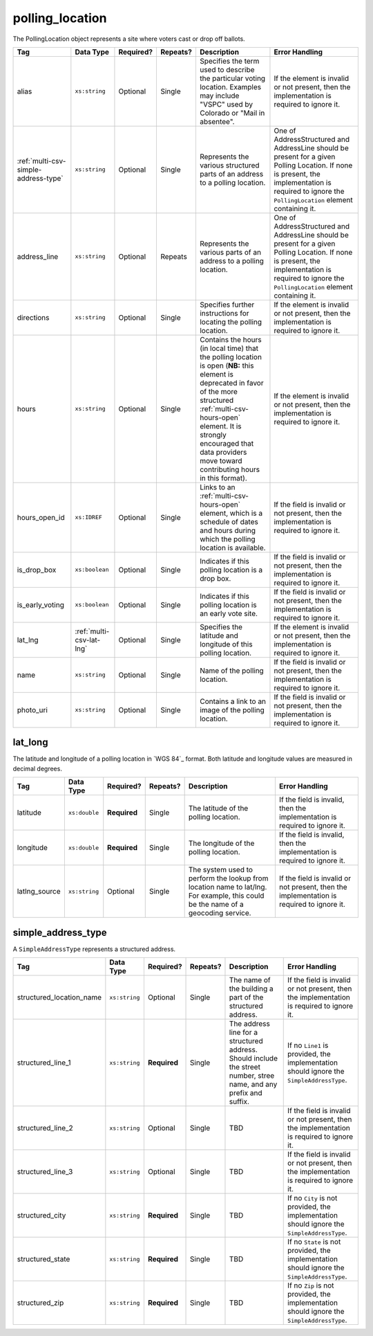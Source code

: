 .. This file is auto-generated.  Do not edit it by hand!

.. _multi-csv-polling-location:

polling_location
================

The PollingLocation object represents a site where voters cast or drop off ballots.

+--------------------------------------+--------------------------+--------------+--------------+------------------------------------------+------------------------------------------+
| Tag                                  | Data Type                | Required?    | Repeats?     | Description                              | Error Handling                           |
+======================================+==========================+==============+==============+==========================================+==========================================+
| alias                                | ``xs:string``            | Optional     | Single       | Specifies the term used to describe the  | If the element is invalid or not         |
|                                      |                          |              |              | particular voting location. Examples may | present, then the implementation is      |
|                                      |                          |              |              | include "VSPC" used by Colorado or "Mail | required to ignore it.                   |
|                                      |                          |              |              | in absentee".                            |                                          |
+--------------------------------------+--------------------------+--------------+--------------+------------------------------------------+------------------------------------------+
| :ref:`multi-csv-simple-address-type` | ``xs:string``            | Optional     | Single       | Represents the various structured parts  | One of AddressStructured and AddressLine |
|                                      |                          |              |              | of an address to a polling location.     | should be present for a given Polling    |
|                                      |                          |              |              |                                          | Location. If none is present, the        |
|                                      |                          |              |              |                                          | implementation is required to ignore the |
|                                      |                          |              |              |                                          | ``PollingLocation`` element containing   |
|                                      |                          |              |              |                                          | it.                                      |
+--------------------------------------+--------------------------+--------------+--------------+------------------------------------------+------------------------------------------+
| address_line                         | ``xs:string``            | Optional     | Repeats      | Represents the various parts of an       | One of AddressStructured and AddressLine |
|                                      |                          |              |              | address to a polling location.           | should be present for a given Polling    |
|                                      |                          |              |              |                                          | Location. If none is present, the        |
|                                      |                          |              |              |                                          | implementation is required to ignore the |
|                                      |                          |              |              |                                          | ``PollingLocation`` element containing   |
|                                      |                          |              |              |                                          | it.                                      |
+--------------------------------------+--------------------------+--------------+--------------+------------------------------------------+------------------------------------------+
| directions                           | ``xs:string``            | Optional     | Single       | Specifies further instructions for       | If the element is invalid or not         |
|                                      |                          |              |              | locating the polling location.           | present, then the implementation is      |
|                                      |                          |              |              |                                          | required to ignore it.                   |
+--------------------------------------+--------------------------+--------------+--------------+------------------------------------------+------------------------------------------+
| hours                                | ``xs:string``            | Optional     | Single       | Contains the hours (in local time) that  | If the element is invalid or not         |
|                                      |                          |              |              | the polling location is open (**NB:**    | present, then the implementation is      |
|                                      |                          |              |              | this element is deprecated in favor of   | required to ignore it.                   |
|                                      |                          |              |              | the more structured                      |                                          |
|                                      |                          |              |              | :ref:`multi-csv-hours-open` element. It  |                                          |
|                                      |                          |              |              | is strongly encouraged that data         |                                          |
|                                      |                          |              |              | providers move toward contributing hours |                                          |
|                                      |                          |              |              | in this format).                         |                                          |
+--------------------------------------+--------------------------+--------------+--------------+------------------------------------------+------------------------------------------+
| hours_open_id                        | ``xs:IDREF``             | Optional     | Single       | Links to an :ref:`multi-csv-hours-open`  | If the field is invalid or not present,  |
|                                      |                          |              |              | element, which is a schedule of dates    | then the implementation is required to   |
|                                      |                          |              |              | and hours during which the polling       | ignore it.                               |
|                                      |                          |              |              | location is available.                   |                                          |
+--------------------------------------+--------------------------+--------------+--------------+------------------------------------------+------------------------------------------+
| is_drop_box                          | ``xs:boolean``           | Optional     | Single       | Indicates if this polling location is a  | If the field is invalid or not present,  |
|                                      |                          |              |              | drop box.                                | then the implementation is required to   |
|                                      |                          |              |              |                                          | ignore it.                               |
+--------------------------------------+--------------------------+--------------+--------------+------------------------------------------+------------------------------------------+
| is_early_voting                      | ``xs:boolean``           | Optional     | Single       | Indicates if this polling location is an | If the field is invalid or not present,  |
|                                      |                          |              |              | early vote site.                         | then the implementation is required to   |
|                                      |                          |              |              |                                          | ignore it.                               |
+--------------------------------------+--------------------------+--------------+--------------+------------------------------------------+------------------------------------------+
| lat_lng                              | :ref:`multi-csv-lat-lng` | Optional     | Single       | Specifies the latitude and longitude of  | If the element is invalid or not         |
|                                      |                          |              |              | this polling location.                   | present, then the implementation is      |
|                                      |                          |              |              |                                          | required to ignore it.                   |
+--------------------------------------+--------------------------+--------------+--------------+------------------------------------------+------------------------------------------+
| name                                 | ``xs:string``            | Optional     | Single       | Name of the polling location.            | If the field is invalid or not present,  |
|                                      |                          |              |              |                                          | then the implementation is required to   |
|                                      |                          |              |              |                                          | ignore it.                               |
+--------------------------------------+--------------------------+--------------+--------------+------------------------------------------+------------------------------------------+
| photo_uri                            | ``xs:string``            | Optional     | Single       | Contains a link to an image of the       | If the field is invalid or not present,  |
|                                      |                          |              |              | polling location.                        | then the implementation is required to   |
|                                      |                          |              |              |                                          | ignore it.                               |
+--------------------------------------+--------------------------+--------------+--------------+------------------------------------------+------------------------------------------+

.. code-block:: csv-table
   :linenos:


    id,name,address_line,structured_location_name,structured_line_1,structured_city,structured_state,structured_zip,directions,hours,photo_uri,hours_open_id,is_drop_box,is_early_voting,latitude,longitude,latlng_source
    poll001,ALBERMARLE HIGH SCHOOL","2775 Hydraulic Rd Charlottesville, VA 22901,ALBERMARLE HIGH SCHOOL,2775 Hydraulic Rd,Charlottesville,VA,22901,Use back door,7am-8pm,www.picture.com,ho001,false,true,38.0754627,78.5014875,Google Maps
    poll002,Public Library, Main St Denver,next to the checkout counter,7am-8pm,www.picture.com,,false,true,38.0754627,78.5014875,Google Maps
    poll003,Historic Society,,wheelchair entrance,7am-8pm,www.picture.com,,false,true,,,
    poll004,Community Center,,behind the big oak tree,7am-8pm,www.picture.com,,false,true,,,


.. _multi-csv-lat-lng:

lat_long
--------

The latitude and longitude of a polling location in `WGS 84`_ format. Both
latitude and longitude values are measured in decimal degrees.

+---------------+---------------+--------------+--------------+------------------------------------------+------------------------------------------+
| Tag           | Data Type     | Required?    | Repeats?     | Description                              | Error Handling                           |
+===============+===============+==============+==============+==========================================+==========================================+
| latitude      | ``xs:double`` | **Required** | Single       | The latitude of the polling location.    | If the field is invalid, then the        |
|               |               |              |              |                                          | implementation is required to ignore it. |
+---------------+---------------+--------------+--------------+------------------------------------------+------------------------------------------+
| longitude     | ``xs:double`` | **Required** | Single       | The longitude of the polling location.   | If the field is invalid, then the        |
|               |               |              |              |                                          | implementation is required to ignore it. |
+---------------+---------------+--------------+--------------+------------------------------------------+------------------------------------------+
| latlng_source | ``xs:string`` | Optional     | Single       | The system used to perform the lookup    | If the field is invalid or not present,  |
|               |               |              |              | from location name to lat/lng. For       | then the implementation is required to   |
|               |               |              |              | example, this could be the name of a     | ignore it.                               |
|               |               |              |              | geocoding service.                       |                                          |
+---------------+---------------+--------------+--------------+------------------------------------------+------------------------------------------+


.. _multi-csv-simple-address-type:

simple_address_type
-------------------

A ``SimpleAddressType`` represents a structured address.

+--------------------------+---------------+--------------+--------------+------------------------------------------+------------------------------------------+
| Tag                      | Data Type     | Required?    | Repeats?     | Description                              | Error Handling                           |
+==========================+===============+==============+==============+==========================================+==========================================+
| structured_location_name | ``xs:string`` | Optional     | Single       | The name of the building a part of the   | If the field is invalid or not present,  |
|                          |               |              |              | structured address.                      | then the implementation is required to   |
|                          |               |              |              |                                          | ignore it.                               |
+--------------------------+---------------+--------------+--------------+------------------------------------------+------------------------------------------+
| structured_line_1        | ``xs:string`` | **Required** | Single       | The address line for a structured        | If no ``Line1`` is provided, the         |
|                          |               |              |              | address. Should include the street       | implementation should ignore the         |
|                          |               |              |              | number, stree name, and any prefix and   | ``SimpleAddressType``.                   |
|                          |               |              |              | suffix.                                  |                                          |
+--------------------------+---------------+--------------+--------------+------------------------------------------+------------------------------------------+
| structured_line_2        | ``xs:string`` | Optional     | Single       | TBD                                      | If the field is invalid or not present,  |
|                          |               |              |              |                                          | then the implementation is required to   |
|                          |               |              |              |                                          | ignore it.                               |
+--------------------------+---------------+--------------+--------------+------------------------------------------+------------------------------------------+
| structured_line_3        | ``xs:string`` | Optional     | Single       | TBD                                      | If the field is invalid or not present,  |
|                          |               |              |              |                                          | then the implementation is required to   |
|                          |               |              |              |                                          | ignore it.                               |
+--------------------------+---------------+--------------+--------------+------------------------------------------+------------------------------------------+
| structured_city          | ``xs:string`` | **Required** | Single       | TBD                                      | If no ``City`` is not provided, the      |
|                          |               |              |              |                                          | implementation should ignore the         |
|                          |               |              |              |                                          | ``SimpleAddressType``.                   |
+--------------------------+---------------+--------------+--------------+------------------------------------------+------------------------------------------+
| structured_state         | ``xs:string`` | **Required** | Single       | TBD                                      | If no ``State`` is not provided, the     |
|                          |               |              |              |                                          | implementation should ignore the         |
|                          |               |              |              |                                          | ``SimpleAddressType``.                   |
+--------------------------+---------------+--------------+--------------+------------------------------------------+------------------------------------------+
| structured_zip           | ``xs:string`` | **Required** | Single       | TBD                                      | If no ``Zip`` is not provided, the       |
|                          |               |              |              |                                          | implementation should ignore the         |
|                          |               |              |              |                                          | ``SimpleAddressType``.                   |
+--------------------------+---------------+--------------+--------------+------------------------------------------+------------------------------------------+
